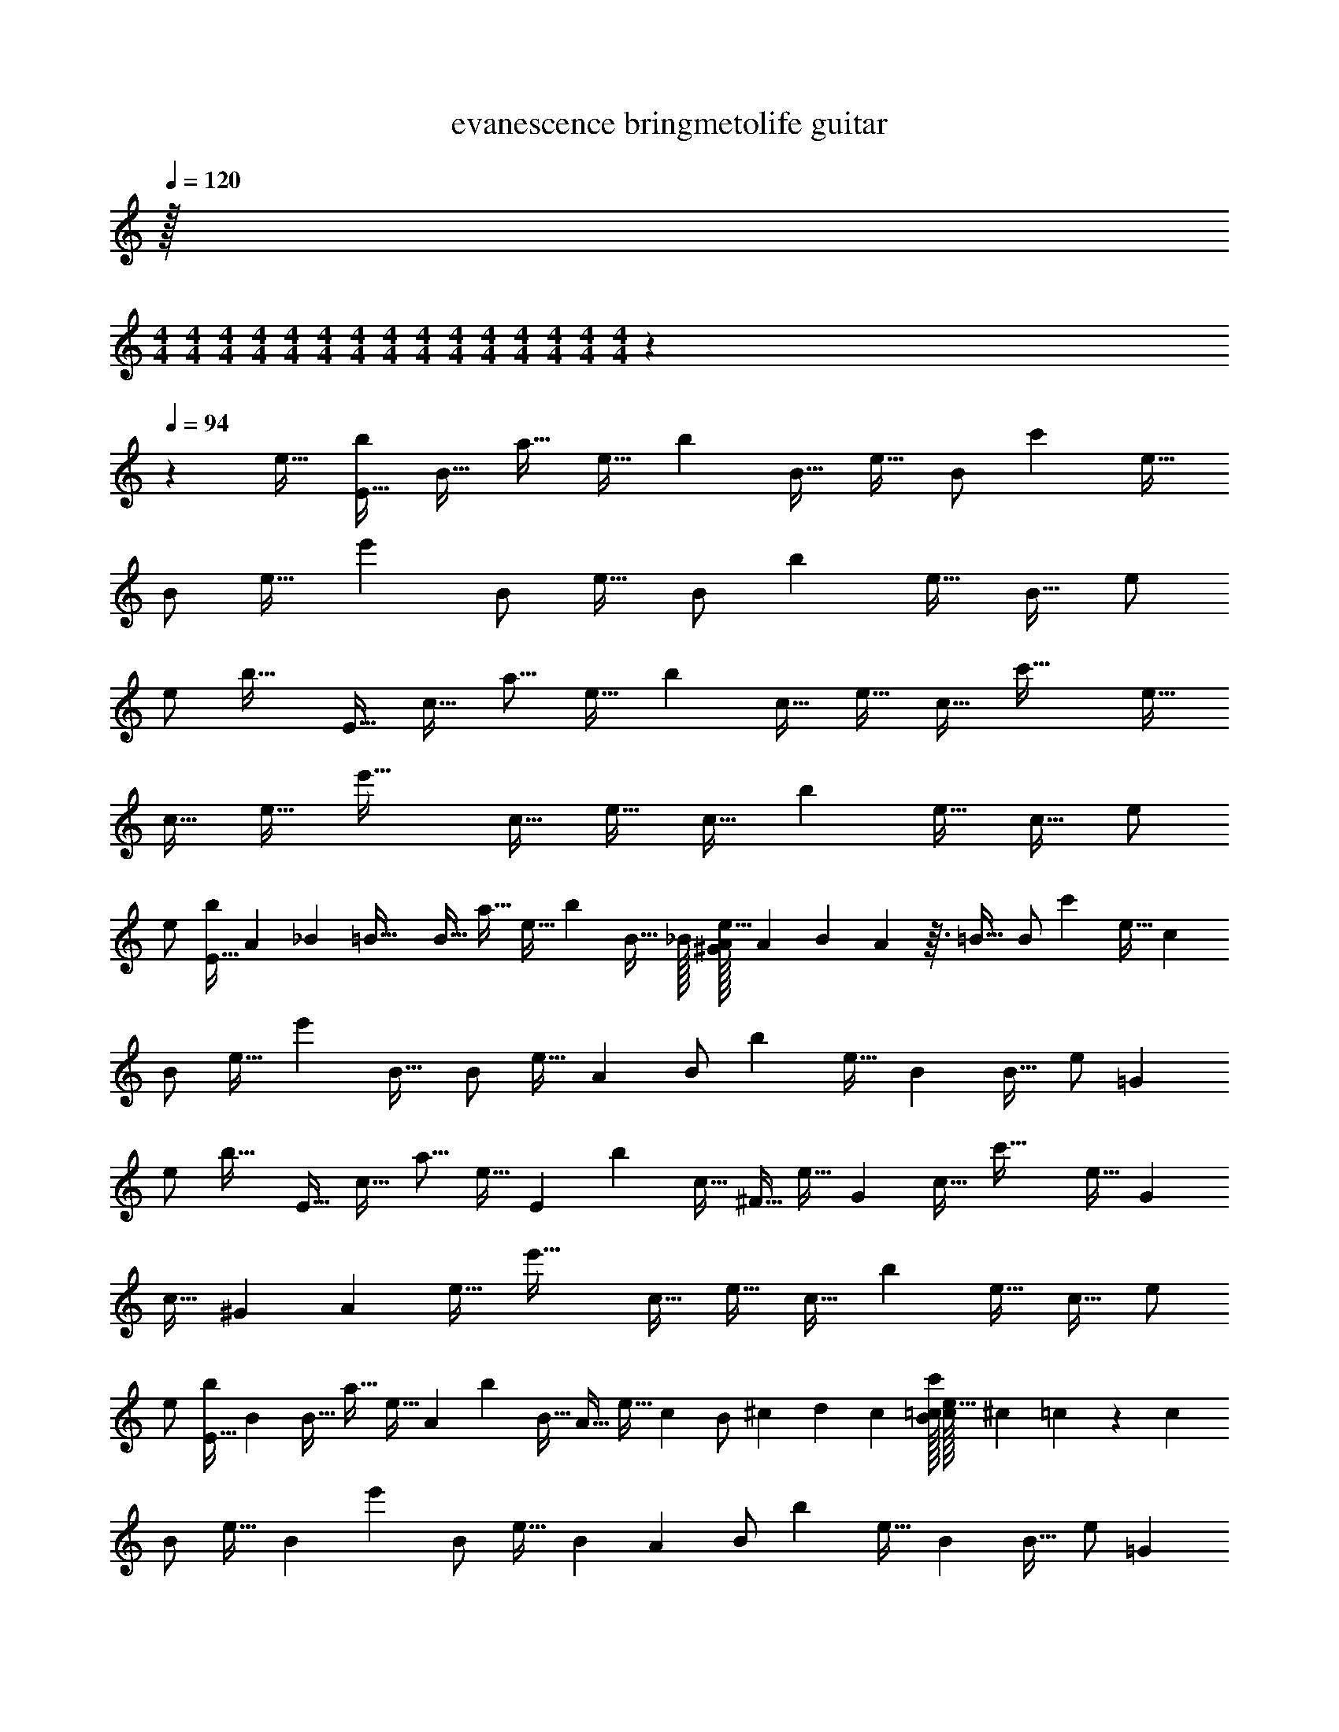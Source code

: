 X: 1
T: evanescence bringmetolife guitar
Z: ABC Generated by Starbound Composer v0.8.7
L: 1/4
Q: 1/4=120
K: C
z/32 
M: 4/4
M: 4/4
M: 4/4
M: 4/4
M: 4/4
M: 4/4
M: 4/4
M: 4/4
M: 4/4
M: 4/4
M: 4/4
M: 4/4
M: 4/4
M: 4/4
M: 4/4
z1549/96 
Q: 1/4=94
z1085/96 
e17/32 [z/E17/32b19/20] [z15/32B17/32] [z/32a17/32] [z15/32e17/32] [z/32b139/96] [z/B17/32] [z/e17/32] [z15/32B/] [z/32c'329/288] [z/e17/32] 
B/ [z11/24e17/32] [z/24e'71/48] B/ [z/e17/32] [z15/32B/] [z/32b151/96] [z/e17/32] [z/B17/32] e/ 
[z15/32e/] [z/32b33/32] [z/E17/32] [z15/32c17/32] [z/32a9/16] [z15/32e17/32] [z/32b143/96] [z/c17/32] [z/e17/32] [z15/32c17/32] [z/32c'47/32] [z/e17/32] 
[z/c17/32] [z15/32e17/32] [z/32e'47/32] [z/c17/32] [z/e17/32] [z15/32c17/32] [z/32b309/160] [z/e17/32] [z/c17/32] e/ 
e/ [z/32E17/32b19/20] A25/224 _B5/112 [z5/16=B57/32] [z15/32B17/32] [z/32a17/32] [z15/32e17/32] [z/32b139/96] [z15/32B17/32] _B/32 [A/32^G/32e17/32] A7/288 B/63 A17/56 z3/32 [z/32=B25/32] [z15/32B/] [z/32c'329/288] [z15/32e17/32] [z/32c281/288] 
B/ [z11/24e17/32] [z/96e'71/48] [z/32B29/32] B/ [z15/32e17/32] [z/32A83/96] [z15/32B/] [z/32b151/96] [z15/32e17/32] [z/32B191/224] [z/B17/32] [z15/32e/] [z/32=G303/224] 
[z15/32e/] [z/32b33/32] [z/E17/32] [z15/32c17/32] [z/32a9/16] [z11/24e17/32] [z/96E73/168] [z/32b143/96] [z13/32c17/32] [z3/32^F15/32] [z7/16e17/32] [z/16G113/144] [z15/32c17/32] [z/32c'47/32] [z9/20e17/32] [z/20G49/180] 
[z2/9c17/32] ^G5/72 [z5/24A25/12] [z15/32e17/32] [z/32e'47/32] [z/c17/32] [z/e17/32] [z15/32c17/32] [z/32b309/160] [z/e17/32] [z/c17/32] e/ 
e/ [z/32E17/32b19/20] [z15/32B407/288] [z15/32B17/32] [z/32a17/32] [z3/7e17/32] [z9/224A9/28] [z/32b139/96] [z13/32B17/32] [z3/32A11/32] [z11/24e17/32] [z/24c19/72] [z2/9B/] ^c/36 d5/24 c/96 [=c/32B/32c'329/288] [c/32e17/32] ^c3/160 =c3/40 z/3 [z/24c107/120] 
B/ [z4/9e17/32] [z/72B107/144] [z/24e'71/48] B/ [z5/24e17/32] [z25/96B7/24] [z/32A141/160] [z15/32B/] [z/32b151/96] [z4/9e17/32] [z/18B221/252] [z/B17/32] [z4/9e/] [z/18=G53/36] 
[z15/32e/] [z/32b33/32] [z/E17/32] [z15/32c17/32] [z/32a9/16] [z3/7e17/32] [z9/224E93/224] [z/32b143/96] [z13/32c17/32] [z3/32F139/288] [z9/20e17/32] [z/20G123/160] [z15/32c17/32] [z/32c'47/32] [z2/5e17/32] [z/10A3/4] 
[z/c17/32B,,,141/32E,,,141/32E,,141/32] [z11/32e17/32] [z/8G173/288] [z/32e'47/32] [z11/28c17/32] [z3/28F5/14] [z3/8e17/32] [z/8G23/32] [z15/32c17/32] [z/32b309/160] [z3/32e17/32] F11/96 G25/168 [z/7F5/4] [z/c17/32] e/ 
e/ [E,,/4B,,/4E,/4] [E,,5/16B,,5/16E,5/16] z3/16 [E,,/4B,,/4E,/4] [E,,5/16B,,5/16E,5/16] z11/144 [z/9E131/288] [E,,/4B,,/4E,/4] [z5/28E,,5/16B,,5/16E,5/16] [z9/28F25/56] [z3/16E,,/4B,,/4E,/4] [z/16G13/16] [E,,5/16B,,5/16E,5/16] z21/32 [z25/32A543/224] 
[E,,/4B,,/4E,/4] [E,,5/16B,,5/16E,5/16] z7/80 [z/10G49/90] [z4/9E,,3/4A,,3/4E,3/4] [z11/36F115/126] [E,,/4A,,/4E,/4] [E,,/4B,,/4E,/4] [z7/36E,,/4B,,/4E,/4] [z/18G5/9] [E,,5/16B,,/E,] z11/80 [z/20F/] E,,/4 [z5/24E,,/4B,,5/16] [z/24E41/120] [z15/32E,,/E,/] [z/32E2] [E,,/4C,/4E,/4] 
[E,,5/16C,5/16E,5/16] z3/16 [E,,/4C,/4E,/4] [E,,5/16A,,5/16E,5/16] z13/112 [z/14E3/7] [E,,/4A,,/4E,/4] [z/5E,,5/16B,,5/16E,5/16] [z3/10F7/15] [E,,/4B,,/4E,/4] [z/32E,,5/16C,5/16E,5/16] G199/288 z71/288 _B29/160 =B3/80 [z9/16c85/144] 
[z5/24E,,/4C,/4E,/4] c/96 [z/32B/] [E,,5/16C,5/16E,5/16] z19/144 [z/18A/3] [z11/24E,,3/4C,3/4E,3/4] [z7/24A73/96] [E,,/4A,,/4E,/4] [E,,5/16A,,5/16E,5/16] z19/144 [z/18_B25/288] [z/32E,,G,,E,] =B7/288 c227/288 z/8 [z/32B23/96] [z4/9E,,/A,,/E,/] [z/18B161/144] [E,,/4B,,/4E,/4] 
[E,,5/16B,,5/16E,5/16] z3/16 [E,,/4B,,/4E,/4] [E,,5/16B,,5/16E,5/16] z19/144 [z/18B115/288] [E,,/4B,,/4E,/4] [z3/16E,,5/16B,,5/16E,5/16] [z5/16A73/144] [z7/32E,,/4B,,/4E,/4] [z/32B217/288] [E,,5/16B,,5/16E,5/16] z51/80 _B3/160 =B/32 [z3/4c31/24] 
[E,,/4B,,/4E,/4] [E,,5/16B,,5/16E,5/16] z11/80 c/120 [z/24B7/24] [z7/16E,,3/4A,,3/4E,3/4] [z5/16A121/144] [E,,/4A,,/4E,/4] [E,,/4B,,/4E,/4] [z5/24E,,/4B,,/4E,/4] [z/24B83/120] [E,,5/16B,,/E,] z3/16 E,,/4 [z5/28E,,/4B,,5/16] [z/14B131/168] [E,,/E,/] [z2/9E,,/4C,/4E,/4] [z/36A23/72] 
[z7/24E,,5/16C,5/16E,5/16] ^G5/96 [z5/32=G179/224] [E,,/4C,/4E,/4] [E,,5/16A,,5/16E,5/16] z3/16 [E,,/4A,,/4E,/4] [z9/32E,,5/16B,,5/16E,5/16] G11/160 ^G/40 [z/8A7/8] [E,,/4B,,/4E,/4] [E,,5/16C,5/16E,5/16] z87/80 E/5 =F/40 [z/8^F7/4] 
[E,,/4C,/4E,/4] [E,,5/16C,5/16E,5/16] z3/16 [E,,3/4C,3/4E,3/4] [E,,/4A,,/4E,/4] [E,,5/16A,,5/16E,5/16] z3/16 [E,,G,,E,] [E,/A,,/E,,/] [z/32E31/20] 
M: 2/4
M: 2/4
M: 2/4
M: 2/4
M: 2/4
M: 2/4
M: 2/4
M: 2/4
M: 2/4
M: 2/4
M: 2/4
M: 2/4
M: 2/4
M: 2/4
z31/32 
E11/24 z23/48 D/144 ^D/72 [z/24E61/168] [z/32E,,/] 
M: 4/4
z41/96 =D/96 ^D/32 [E5/16E,,] z7/48 =D/96 [^D/32E19/32] [z2/3B,,3/E,2] [z/48B19/48] =G5/16 [z/7E,,2] [z17/224G33/112] B5/16 z7/288 [z19/144G13/36] [z5/16B33/80] 
[z/7B,,E,] [z5/112F53/168] A5/16 z/6 [z/48F37/30] [B,13/144A25/32] z37/288 =D/96 ^D/36 [z/18E11/36] [z/4G,,/] D/36 z/9 D/252 [z3/28E83/252] [z3/8G,,] =D/72 ^D/36 [z/12E19/48] [z/D,3/G,3/] [z3/20G,,2] [B61/160A/] z27/160 [z7/90B41/120] G23/63 z5/112 [z/16B17/48] [z/4F11/32] 
[z3/16D,G,] [z13/144A9/32] =D25/72 z3/40 [z7/90A133/160] [z11/90D119/90] F11/160 [z/32G77/160] [z9/20D,,/] [z/20F29/80] [z15/32D,,] [z/32F13/16] [z/A,,3/D,2] [z2/9D,,] [z17/288c35/72] =F47/288 E7/288 z89/288 [z2/9B137/252] [z3/7D,,3/] [z/14A61/168] 
[z9/20D,A,,3/] G63/160 z29/288 [z/18c5/6] E,,/ [z4/9E,,] [z/18B125/144] [z17/18B,,2E,2] [z/18A29/36] E,,/ [z7/16E,,] [z/16A3/32] 
[z/32B,,3/E,3/] _B7/288 =B5/9 z/6 ^G/72 [z5/24=G31/72] [z/24E,,/] [z13/72E/4] [z5/72^F7/36] ^D/120 =D/80 ^C/48 z/9 [z/180E49/72] ^D3/160 [z/32E53/160] [z3/10E,,] D/80 =D/32 z29/288 [z/18E169/288] [z/B,,3/E,3/] [z5/24E,,/] [z5/72B17/48] G73/288 z5/32 [z/48G27/112] [z7/24B31/96] [z5/24E,,] [G7/24B5/12] 
[z/7B,,E,] [z5/63A2/7] F5/18 z5/28 [z/14B,17/140A163/224] [z3/20F31/28] D/160 ^D/96 [z/12E/3] [z/4G,,/] =D/36 C/72 z11/168 D3/70 ^D3/80 [z/16E5/16] [z/4G,,] D/32 z3/32 D/40 [z/10E43/80] [z2/5D,3/G,3/] [z/10F23/80] [z3/16G,,/] [B5/16A33/80] z/5 [z/120B53/160] [z7/24G31/96] [z2/9G,,] [z5/18F89/288B97/252] 
[z3/16D,G,] [z/80=D9/32] A43/160 z37/160 [z/120A7/10] [z23/120D127/96] F11/160 [z/32G77/160] [z9/20D,,/] [z/20F29/80] [z15/32D,,] [z/32F13/16] [z/A,,3/D,3/] [z2/9D,,] [z17/288c67/144] =F47/288 E7/288 z9/32 [z/4B13/36] [z/5D,,] [z3/10A63/160] 
[z7/32A,,D,] G77/160 z/4 [z/20c139/180] E,,/ [z4/9E,,] [z/18B34/45] [z/B,,3/E,3/] [z7/16E,,] [z9/16A25/32] [z9/20E,,3/] [z/20B19/30] 
[z3/4B,,E,] [z/4G7/16] [z2/9E,/4E,,/4B,,/4] [z/36^F31/144] [z/5B,,5/16E,5/16E,,5/16] [z3/10E89/180] [E,,/4E,/4B,,/4] [E,5/16B,,5/16E,,5/16] z3/16 [E,,/4E,/4B,,/4] [B,,5/16E,5/16E,,5/16] z3/16 [E,,/4E,/4B,,/4] [E,,5/16E,5/16B,,5/16] z3/16 
[E,,/4E,,/4] [E,,/4E,,/4] [C,5/16E,5/16E,,5/16C,/E,/] z3/16 [A/32E,,/4B,,/4E,/4] [_B/32=B57/32] z3/16 [E,,5/16B,,5/16E,5/16] z3/16 [E,,/4B,,/4E,/4] [E,,5/16B,,5/16E,5/16] z3/16 [E,,/4B,,/4E,/4] [z5/24E,,5/16B,,5/16E,5/16] A/96 _B/32 [z/4A4/9] [z7/36E,,/4B,,/4E,/4] B/72 [z/24=B157/168] [E,,5/16B,,5/16E,5/16] z3/16 
[z15/32B,,/E,/] [c/32B/32] [c/32E,,/4] [^c/32=c37/32] z3/16 E,,5/16 z3/16 [E,,/4B,,/4E,/4] [E,,5/16B,,5/16E,5/16] z9/112 [z3/28B71/140] [z7/16E,,3/4A,,3/4E,3/4] [z5/16A103/112] [E,,/4A,,/4E,/4] [E,,/4B,,/4E,/4] [z7/32E,,/4B,,/4E,/4] [z/32B233/288] [E,,5/16B,,/E,] z3/16 
E,,/4 [z5/24E,,/4B,,5/16] [z/24G7/6] [E,,/E,/E,5/6B,,5/6] [E,,/4C,/4E,/4] [E,,5/16C,5/16E,5/16] z3/16 [E,,/4C,/4E,/4] [E,,5/16A,,5/16E,5/16] z5/48 [z/12E10/21] [E,,/4A,,/4E,/4] [z3/20E,,5/16B,,5/16E,5/16] [z7/20F59/140] [z5/28E,,/4B,,/4E,/4] [z/14G85/112] [E,,5/16C,5/16E,5/16] z3/16 
[z3/7C,/E,/] [z/14G8/63] [z/18E,,/4c=C] ^G/36 [z/15A5/6] [z/10C151/160] E,,5/16 z3/16 [z/6E,,/4C,/4E,/4] G/48 F/32 [=G/32^G/32] [z/10E,,5/16C,5/16E,5/16=G4/7BB,] [z2/5B,99/160] [z13/32E,,3/4C,3/4E,3/4] [z3/32F25/32] [z/4A,23/24AA,] [E,,/4A,,/4E,/4] [E,,5/16A,,5/16E,5/16] z5/32 [z/32c91/96] [C13/14E,,G,,E,cC] z9/224 
[z/32B/4] [B,/5B,/5B/5E,,/A,,/E,/E,5/6C,5/6] [z3/160C16/45C16/45c16/45] c17/288 ^c5/36 =c/48 [z/16B79/48] [z/18E,,/4B,,/4E,/4] [z7/36B,517/252B53/18B,53/18] [E,,5/16B,,5/16E,5/16] z3/16 [E,,/4B,,/4E,/4] [E,,5/16B,,5/16E,5/16] z5/32 [z/32A53/160] [E,,/4B,,/4E,/4] [z7/36E,,5/16B,,5/16E,5/16] [z11/36A53/144] [z7/32E,,/4B,,/4E,/4] [z/32c9/32] [z/4E,,5/16B,,5/16E,5/16] ^c/36 [z2/9d137/252] [z4/9B,,/E,/] B7/288 
[=c/32^c/16] [z/32E,,/4] [z7/32=c41/32] E,,5/16 z3/16 [E,,/4B,,/4E,/4] [E,,5/16B,,5/16E,5/16] z7/48 [z/24B53/120] [z9/20E,,3/4A,,3/4E,3/4] [z/20A127/140] [z/4A13/16] [E,,/4A,,/4E,/4] [E,,/4B,,/4E,/4] [z7/36E,,/4B,,/4E,/4] [z7/288G241/288] [z/32B79/96] [E,,5/16B,,/E,] z3/16 E,,/4 [z7/32E,,/4B,,5/16] 
[z/32A13/160E45/32] [z/20E,,/E,/B,,5/6E,5/6] _B/80 [z7/16=B95/144] [z2/9E,,/4C,/4E,/4] A/36 [^G/36A/32E,,5/16C,5/16E,5/16] A/72 _B/48 [z3/16A19/80] [z/4=G3/4] [E,,/4C,/4E,/4] [E,,5/16A,,5/16E,5/16] z11/80 [z/20E17/40E61/120] [E,,/4A,,/4E,/4] [z7/36E,,5/16B,,5/16E,5/16] [z/18G19/72] [z5/24A11/10] ^G/72 [z/36A26/45] [E,,/4B,,/4E,/4] [z/4E,,5/16C,5/16E,5/16] E,/5 [z/20F,13/160] [_B,/24C,/E,/] =B,35/96 z3/32 
E,,/4 [z/16E,,5/16] [z3/16E7/32] [z/24E/9] [z5/72F47/24] =F2/63 [z3/28^F7/] [E,,/4C,/4E,/4] [E,,5/16C,5/16E,5/16] z5/112 [z/7E,/4] [z/32E,,3/4C,3/4E,3/4] A,17/96 _B,5/48 =B,5/48 z/3 [E,,/4A,,/4E,/4] [E,,5/16A,,5/16E,5/16] z3/16 [E,,G,,E,] 
[z5/18E,/A,,/E,,/E,5/6C,5/6E3] E/72 =F/48 E81/32 z51/32 
D/144 ^D/72 [z/24E61/168] [z11/24E,,/] =D/96 ^D/32 [E5/16E,,] z7/48 =D/96 [^D/32E19/32] [z17/24B,,3/E,2] [z/96=G31/96] [z9/32=B79/224] [z2/9E,,2] [z13/144B59/180] G33/112 z9/112 [z5/144G17/48] [z5/18B107/288] [z3/16B,,E,] [A5/16^F5/16] z/9 [z11/144F223/180] [z/80B,13/144] [z33/160A77/90] =D/96 ^D/36 
[z/18E11/36] [z/4G,,/] D/36 z/9 D/252 [z3/28E83/252] [z3/8G,,] =D/72 ^D/36 [z/12E19/48] [z/D,3/G,3/] [z3/20G,,2] [z3/80A/] B11/32 z17/96 [z/24B41/120] G13/36 z11/144 [z/32F11/32] [z9/32B35/96] [z/5D,G,] [z7/90A43/160] =D25/72 z3/32 [z17/288A31/32] [z11/90D73/72] F11/160 
[z/32G77/160] [z9/20D,,/] [z/20F29/80] [z15/32D,,] [z/32F13/16] [z/A,,3/D,2] [z/4D,,] [z/32c9/20] =F47/288 E7/288 z9/32 [z/4B7/20] [z2/9D,,3/] [z5/18A151/252] [z/D,A,,3/] G11/28 z13/252 [z/18_B7/72] 
[z/24E,,/] =B/72 [z4/9c38/45] [z/E,,] [_B/32A/32B,,2E,2] [=B3/160_B/32] c/80 =B59/80 z11/80 [z/16A7/8] E,,/ [z13/32E,,] [z3/32B23/32] [z7/9B,,3/E,3/] [z2/9G59/144] 
[z/24E,,/] [z19/120E/4] [z11/120^F7/40] ^D/120 =D/80 ^C/48 z/18 [z11/180E11/18] ^D3/160 [z/32E53/160] [z3/10E,,] D/80 =D/32 z29/288 [z/18E169/288] [z/B,,3/E,3/] [z5/24E,,/] [z/72B17/48] G71/288 z/4 [z17/288B5/16] G2/9 [z3/16E,,] [G9/32B17/48] z/32 [z5/32B,,E,] [z/96F61/224] A/3 z/9 [z/18F10/9] [z/84A61/84] B,17/140 z/10 D/160 ^D/96 [z/12E/3] 
[z/4G,,/] =D/36 C/72 z11/168 D3/70 ^D3/80 [z/16E5/16] [z/4G,,] D/32 z3/32 D/40 [z/10E43/80] [z2/5D,3/G,3/] [z/10F23/80] [z3/16G,,/] [z5/144A33/80] B49/144 z7/48 [z/72G31/96] [z5/18B49/144] [z2/9G,,] [z5/18F89/288B/3] [z5/28D,G,] [z/112A9/28] =D9/32 z7/32 [z/48A29/32] [z23/120D127/96] F11/160 [z/32G77/160] 
[z9/20D,,/] [z/20F29/80] [z11/24D,,] [z/96G79/168] [z/32F13/16] [z/A,,3/D,3/] [z2/9D,,] [z17/288c43/90] =F47/288 E7/288 z9/32 [z/4B3/8] [z5/24D,,] [z7/24A49/72] [z/A,,D,] G5/14 z9/112 [z/16A61/80] 
[_B/9E,,/] =B/72 [z3/8c55/72] [z13/32E,,] [z5/96G25/32] ^F/96 [G/32B/32] [^G/32c/32B,,3/E,3/] [=G3/8B25/32] z3/32 [z7/20E,,] [z17/180F9/10] [z5/9A61/72] [z7/20E,,3/] [z3/20G151/140] [B3/4B,,E,] z/4 
[z/32G,63/32G,,63/32C,2] [z7/16E503/288c57/32] G/ z215/224 [z/14G227/140E95/56] C,,5/18 z13/18 C,,/9 z5/36 C,,/6 z/12 [G,,3/8G,13/32C,5/12] z3/56 [z/14F92/63D51/28] 
[D,53/28A,,53/28A,53/28] z/28 [z/14D11/7A,11/7] D,,9/20 z11/20 D,,/9 z5/36 D,,3/20 z7/20 [z5/28D,/4A,,9/32] [z/14B,709/224E111/35] 
[E,/9B,,/8E,,/8] z5/36 [E,,7/32E,/4B,,/4] z9/32 [E,,/8E,/8B,,3/20] z/24 [z/12G19/30] [E,,3/16E,2/9B,,/4] z5/16 [E,,/8E,/8B,,/8] z/8 [E,,7/32E,/4B,,9/32] z9/32 [E,,/8E,/8B,,/7] z/8 [E,,5/24E,/4B,,/4] z7/24 [E,,/4E,9/32B,,7/24] z/4 E,,/9 z5/36 E,,3/32 z13/32 
[E,3/32C,3/28E,,/8] z5/32 [C,5/24E,,/4E,/4] z25/96 [z/32G43/96] [C,/9E,,/8E,/7] z5/36 [E,,/4C,9/32E,7/24] z/4 [C,3/28E,,/8E,/8] z/7 [C,/7E,,5/32E,/5] z5/14 [E,,/8C,/8E,/7] z/8 [E,,/8C,/8E,/6] z/8 [E,,3/28B,,/8] z/7 [E,,/8B,,/7] z5/72 [z/180E,71/144] [z/20B,,7/15] [E,,15/32E,/B,,/] z/32 [z31/16G,63/32G,,63/32C,2] 
[z/48G7/4] [z/96B,277/168] [z/32E269/160] C,,7/16 z9/16 C,,/9 z5/36 C,,/6 z/12 [G,,3/8G,13/32C,5/12] z3/32 [z/32A51/32] [D3/F23/14D,53/28A,,53/28A,53/28] z/ 
[z/16D,,9/20] [z/112F5/16] [z5/224D25/14] [z23/96A,31/16] [z/6G/4] [z/F19/14] D,,/9 z5/36 D,,3/20 z7/20 [z/6D,/4A,,9/32] [z/84B,10/3] [z/112G,565/168] [z/16E53/16] [E,/9B,,/8E,,/8] z5/36 [E,,7/32E,/4B,,/4] z9/32 [E,,/8E,/8B,,3/20] z/8 [E,,3/16E,2/9B,,/4] z5/16 [E,,/8E,/8B,,/8] z/8 [E,,7/32E,/4B,,9/32] z9/32 
[E,,/8E,/8B,,/7] z/8 [E,,5/24E,/4B,,/4] z7/24 [E,,/4E,9/32B,,7/24] z/4 E,,/9 z5/36 E,,3/32 z5/32 E,,31/32 z/32 ^F,,15/16 z/16 [z7/16G,,25/24] 
G17/144 z11/72 G7/24 [z/6B,,29/32] E7/48 z13/112 E22/63 z23/144 [z/16_B3/32] [z/32A,,7/] =B7/288 [z107/72c167/72] [z109/120A11/12] 
[z/120A/20] [z/96^c/24] [z/32G/] [G/32B/32] [F3/160_B3/160] [G/80=B/80] [^G/112=c/112] [=G9/70B20/63] z19/80 [z/16F55/112] A3/8 z5/72 [z/18G421/288] [E,,/4A5/18] [z/36A,,9/28] _B11/252 [z5/28=B23/28] [z25/28G,,32/9] E87/224 z33/224 [z/14E31/14] A17/20 z3/20 
B13/16 z3/16 [E,,7/32A5/4] z/32 [z/16G,,9/28] [z3/16F229/112] [z23/16F,,129/32] [z49/144A47/48] [z49/72G91/45] B3/4 z31/168 
A31/224 [_B/32=B91/160] z23/80 [z3/20E91/40] [z/4E,,15/16] [_B/36A/32] A13/72 z13/24 [z17/32F,,19/20] [z15/32A7/8] [z15/32G,,21/20] [z17/32=B29/32] [z9/20B,,31/32] 
B17/40 z3/56 [z/14_B8/63] [z/18A,,71/20] =B/36 [z11/8c55/24] [z23/24A97/96] [z/12G29/60] B/32 [c/32B37/96] z5/16 [z/8F21/40] A7/18 z5/288 [z3/32G13/8] 
[z/32E,,2/9] [z7/32A103/288] [z5/36A,,11/36] _B5/126 [z/14=B27/35] [z23/16G,,111/32] [z/32B,41/144] [z15/32A7/8] [z17/32B,13/16] A41/288 _B/72 [z17/40=B3/4] [z9/20B,181/180] 
[z/24E,,2/9] [z5/24A125/96] [z5/24G,,11/32] [z/24F41/12] [z29/20F,,127/32] A229/180 z31/144 B7/16 z/8 
A/20 _B/80 =B511/144 z/3 G/3 z/6 
[z/18D61/126] [E,,2/9B,,2/9E,2/9] z/36 [z/4E,,11/36B,,11/36E,11/36] B,5/28 z9/224 [z/32D97/288] [E,,7/32B,,7/32E,7/32] z/32 [z3/16E,,5/16B,,5/16E,5/16] D13/144 ^D/72 [z5/24E3/8] [E,,2/9B,,2/9E,2/9] z/36 [z/20E,,11/36B,,11/36E,11/36] B,/5 z/32 =D25/224 z3/28 [D3/28E,,7/32B,,7/32E,7/32] z25/224 [z/32D41/288] [z7/32E,,5/16B,,5/16E,5/16] B,49/288 z23/288 [z/32D5/16] [z4/9B,,/E,/] [z/18E7/18] [z5/28E,,2/9] [z/14G41/84] E,,11/36 z19/144 
[z/16F29/144] [z/36E,,/4B,,/4E,/4] E7/72 z3/32 [z/32E3/32] [z3/16E,,/4B,,/4E,/4] E5/48 z17/96 [z/32E37/160] [E,,/4E,/4B,,/4] [E,/4E,,/4B,,/4] z/4 [E/8E,,/4E,/4B,,/4] z3/32 [z/32E/8] [z5/24E,/4B,,/4E,,/4] E5/48 z11/80 [z/20E/10] [z3/16E,/E,,/B,,/] E5/48 z11/72 [z/18E8/63] [z3/16E,,/4E,/4] [z/16D/8] [z/5B,,/4] [z/120B,,13/35] [z/96E,61/168] [z/32D73/288] D,/4 E,/4 [E,,2/9C,2/9E,2/9] z/36 
[A/4E,,11/36C,11/36E,11/36] z3/20 [z13/180E143/180] [z/36B11/72] [E,,7/32C,7/32E,7/32] z/32 [B7/24E,,5/16A,,5/16E,5/16] z17/96 [z/32A21/160] [z7/32E,,2/9A,,2/9E,2/9] [z/32A23/224] [z7/32E,,11/36B,,11/36E,11/36] A9/32 [E,,7/32B,,7/32E,7/32] z/32 [E,,5/16C,5/16E,5/16] z3/16 [C,/E,/] E,,2/9 z/36 E,,11/36 z7/36 
[z/36E,,/4C,/4E,/4] [z/72A55/288] [z5/24G23/96] [z/5E,,/4C,/4E,/4] [z/120B2/15] G25/168 z25/224 [z/32B/4G9/32] [E,,/4E,/4C,/4] [z/8E,/4E,,/4C,/4] [z3/40A/8] F17/140 z19/224 [z7/160A5/32] [z/20F2/15] [z5/24E,,/4E,/4C,/4] [z/96A19/72] [z/32F9/32] [E,/4C,/4E,,/4] z5/28 [z/14D/7] [z5/24E,/E,,/C,/] [z/24D7/24] [z/4A7/20] [z3/16E,,/4E,/4] [z/16=F9/32] [z/36C,/4] _B/18 =B/96 [z3/32c49/160] [z/16A41/144] [z7/32D,/4] [z/32E127/32] [z/32E,/4] B3/160 c/80 [z3/16B191/48] [E,,2/9B,,2/9E,2/9] z/36 
[D/8E,,11/36B,,11/36E,11/36] z3/32 D29/160 z13/180 [z/36B,23/180] [E,,7/32B,,7/32E,7/32] [z/32D13/160] [z/20E,,5/16B,,5/16E,5/16] ^D/30 E5/21 z5/28 [E,,2/9B,,2/9E,2/9] z/36 [z/36E,,11/36B,,11/36E,11/36] =D37/126 z19/126 [z/36E59/180] [E,,7/32B,,7/32E,7/32] z/32 [z5/24E,,5/16B,,5/16E,5/16] E/8 z7/60 [z/20E43/160] [z15/32B,,/E,/] [z/32D/16] [z/32E,,2/9] [^D/32E151/288] z3/16 E,,11/36 z7/36 
[E,,/4B,,/4E,/4] [E,,/4B,,/4E,/4] z/4 [E,,/4E,/4B,,/4] [E,/4E,,/4B,,/4] z/4 [E,,/4E,/4B,,/4] [E,/4B,,/4E,,/4] z/4 [E,/E,,/B,,/] [E,,/4E,/4] [z7/32B,,/4] [z/32E,79/224] [D,/4B,,5/16] E,/4 [E,,2/9C,2/9E,2/9] z/36 
[E,,11/36C,11/36E,11/36] z7/36 [E,,7/32C,7/32E,7/32] z/32 [E,,5/16A,,5/16E,5/16] z3/16 [E,,2/9A,,2/9E,2/9] z/36 [z/5E,,11/36B,,11/36E,11/36] A3/20 _B/40 [z/8=B99/56] [E,,7/32B,,7/32E,7/32] z/32 [E,,5/16C,5/16E,5/16] z3/16 [C,/E,/] E,,2/9 z/36 [z9/32E,,11/36] [z7/32A25/96] 
[z/24D,/4A,,/4D,,/4] _B/24 [z/6=B77/48] [D,/4A,,/4D,,/4] z/4 [D,,/4A,,/4D,/4] [D,,/4A,,/4D,/4] z/4 [D,/4D,,/4A,,/4] [z/32D,,/4D,/4A,,/4] ^G7/288 A/144 _B/32 A37/288 B/18 [z2/9=B31/18] [D,/4D,,/4A,,/4] [D,,/4A,,/4D,/4] [D,/4A,,/4D,,/4] [A,,/4D,,/4D,/4] [D,,/4D,/4A,,/4] [z3/16D,/4A,,/4D,,/4] =D/144 ^D/72 [z/24E61/168] [z/12E,,/] B/96 _B5/288 =B/72 c/40 [z37/120B351/160] 
=D/96 ^D/32 [E5/16E,,] z7/48 =D/96 [^D/32E19/32] [z31/32B,,3/E,2] [z/32=G53/160] [z7/18E,,2] [z/18B2/9] G5/18 z17/288 [z17/224B11/32] [z/7G81/224] [z5/18B,,E,] [z7/72A19/72] ^F5/16 [z/32B,13/144] [z39/224A289/288] [z3/224F69/56] =D/96 [^D/36G11/6] [z/18E11/36] [z/4G,,/] D/36 z/9 D/252 [z3/28E83/252] 
[z3/8G,,] =D/72 ^D/36 [z/12E19/48] [z/D,3/G,3/] [z/6G,,2] A/12 [z/36^G/32_B/32A7/32=B7/20] [z73/288A/] A5/32 G/80 [z/120=G3/160] B/96 [F/288_B/288] [G/36=B/36] [^G/36c/36] [z29/252B73/288=G239/144] [z2/7G97/252] [z53/252B61/168] [z/9F95/288] [z5/28D,G,] [z3/14A65/224] [z43/140=D5/14] [z/5A21/20] [F11/160D119/90] [z/32G77/160] [z9/20D,,/] [z/20F29/80] 
[z15/32D,,] [z/32F13/16] [z/A,,3/D,2] [z5/28D,,] _B5/168 =B/72 [z17/288c97/252] =F47/288 E7/288 z/4 B/288 [B/36_B/32] c/36 [z2/9=B5/18] [z/5D,,3/] [z3/10A103/160] [z15/16D,A,,33/32] _B/48 =B/96 c29/32 z3/32 
B/16 [c/32B73/96] z7/8 A99/112 z23/168 [z/96A19/168B55/96] d23/224 [_B5/224^d5/224] [z13/32e113/160=B23/32] G9/20 z11/120 E/4 ^D/120 =D/80 C/48 z7/60 ^D3/160 [z/32E53/160] [z3/10E,,] D/80 =D/32 z29/288 [z/18E169/288] 
[z/B,,3/E,3/] [z3/20E,,/] [z3/80G41/160] B11/32 z5/32 [z13/144B5/16] G2/9 [z5/32E,,] [z5/224G83/288] [z9/28B59/140] [z/8B,,E,] [z/40^F11/40] A43/180 z2/9 [z2/63F10/9] [z/28A75/112] B,17/140 z/10 D/160 ^D/96 [z/12E/3] [z/4G,,/] =D/36 C/72 z11/168 D3/70 ^D3/80 [z/16E5/16] [z/4G,,] D/32 z3/32 D/40 [z/10E43/80] 
[z2/5D,3/G,3/] [z/10F23/80] [z3/16G,,/] [B11/32A33/80] z17/96 [z7/24B31/96G31/96] [z7/32G,,] [z/288B11/32] [z5/18F89/288] [z3/16D,G,] [A9/32=D9/32] z23/96 [z23/120A5/6D127/96] F11/160 [z/32G77/160] [z9/20D,,/] [z/20F29/80] [z15/32D,,] [z/32F13/16] 
[z/A,,3/D,3/] [z/4D,,] [z/32c13/36] =F47/288 E7/288 z73/288 [z5/18B107/288] [z/5D,,] [z3/10A49/80] [z13/14A,,D,] [z/112_B/14] [z/16A61/80] [=B/32E,,/] [z15/32c177/224] [z13/32E,,] [z11/288G25/32] _B/180 =B3/160 c/32 
[z/B5/6B,,3/E,3/] [z7/20E,,] [z/10^F9/10] [z11/20A101/120] [z7/20E,,3/] [z/10G151/140] [z/20B133/160] [z29/32B,,E,] [z3/32_B/8] [z/32C,,2/3C,13/18G,,25/32] =B/32 [z11/16c61/32] [z/4C,,17/16] 
[C,11/12G,,31/32] z/48 [z/48G7/4] [z/96B,277/168] [z/32E269/160] [z/4C,,13/20] [C,/G,,4/7] [z/4C,,19/36] [z/C,17/32G,,13/24] [z/4C,,/3] [G,,/6C,/5] z5/96 [z/32A51/32] [A,,17/24D,,23/32D3/F23/14] z/24 [z/4D,,27/32] 
[z3/4D,29/32A,,15/16] [z5/16D,,21/32] [z/112F5/16] [z5/224D25/14] [z5/32A,31/16] [z/12D,17/36A,,13/24] [z/6G/4] [z/4F19/14] [z/4D,,9/16] [D,/A,,17/32] [z/4D,,7/16] [z/6A,,/4D,/4] [z/84B,10/3] [z/112G,565/168] [z/16E53/16] [E,/9E,,/8B,,/8] z5/36 [E,,7/32E,/4B,,/4] z9/32 [E,,/8E,/8B,,3/20] z/8 
[E,,3/16E,2/9B,,/4] z9/32 [z/32D31/224] [E,,/8E,/8B,,/8] z7/72 [z/36D23/180] [E,,7/32E,/4B,,9/32] D31/224 z/7 [E,,/8E,/8D/8B,,/7] z/8 [D/8E,,5/24E,/4B,,/4] z/8 [z/4D11/28] [E,,/4E,9/32B,,7/24] z/4 E,,/9 z5/36 E,,3/32 z5/32 E,,31/32 z/32 
[z9/32F,,15/16] D65/224 z19/126 D/18 ^D/45 [z/5E3/10] [z2/9G,,25/24] D/18 E83/252 z29/252 =D/36 ^D/36 [z2/9E83/252] [z2/9B,,29/32] [=D/32^D/18] z7/288 E101/252 z9/28 [C,,2/3C,13/18G,,25/32] z/12 [z/4C,,17/16] 
[C,11/12G,,31/32] z/12 [z/4C,,13/20G7/4E7/4] [C,/G,,4/7] [z/4C,,19/36] [z/C,17/32G,,13/24] [z/4C,,/3] [G,,/6C,/5] z/12 [A,,17/24D,,23/32F7/4A7/4A37/20] z/24 [z/4D,,27/32] 
[z3/4D,29/32A,,15/16] [z/4D,,21/32] [_B/18c7/4=D7/4] =B/36 [z/6c65/36] [D,17/36A,,13/24] z/36 [z/4D,,9/16] [z15/32D,/A,,17/32] [z/32e17/32] [z/4D,,7/16] [A,,/4D,/4] [z/32E17/32b19/20B8F8E,387/32B,,121/10E,,339/28] c/96 [z11/24B691/48] [z15/32B17/32] [z/32a17/32] 
[z15/32e17/32] [z/32b139/96] [z/B17/32] [z/e17/32] [z15/32B/] [z/32c'329/288] [z/e17/32] B/ [z11/24e17/32] [z/24e'71/48] B/ 
[z/e17/32] [z15/32B/] [z/32b151/96] [z/e17/32] [z/B17/32] e/ [z15/32e/] [z/32b33/32] [z/E17/32] [z15/32c17/32] [z/32a9/16] 
[z15/32e17/32] [z/32b143/96] [z/c17/32] [z/e17/32] [z15/32c17/32] [z/32c'47/32] [z/e17/32] [z/c17/32] [z15/32e17/32] [z/32e'47/32] [z/c17/32] 
[z/e17/32] [z15/32c17/32] [z/32b309/160] [z/e17/32] [z/c17/32] e/ e/ [z/E17/32b19/20] [z15/32B17/32] [z/32a17/32] 
[z15/32e17/32] [z/32b139/96] [z/B17/32] [z/e17/32] [z15/32B/] [z/32c'329/288] [z/e17/32] B/ [z11/24e17/32] [z/24e'71/48] B/ 
[z/e17/32] [z15/32B/] [z/32b151/96] [z/e17/32] [z/B17/32] e/ [z15/32e/] [z/32b33/32] [z/E17/32] [z15/32c17/32] [z/32a9/16] 
[z15/32e17/32] [z/32b143/96] [z/c17/32] [z/e17/32] [z15/32c17/32] [z/32c'47/32] [z/e17/32] [z/c17/32] [z15/32e17/32] [z/32e'47/32] [z/c17/32] 
[z/e17/32] [z15/32c17/32] [z/32b309/160] [z/e17/32] [z/c17/32] e/ e/ [z/E17/32b19/20] [z15/32B17/32] [z/32a17/32] 
[z15/32e17/32] [z/32b139/96] [z/B17/32] [z/e17/32] [z15/32B/] [z/32c'329/288] [z/e17/32] B/ [z11/24e17/32] [z/24e'71/48] B/ 
[z/e17/32] [z15/32B/] [z/32b151/96] [z/e17/32] [z/B17/32] e/ [z15/32e/] [z/32b33/32] E17/32 
